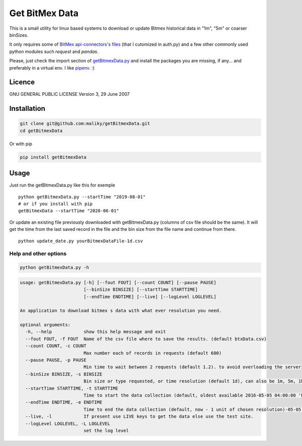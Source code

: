 Get BitMex Data
===============

This is a small utility for linux based systems to download or update
Bitmex historical data in "1m", "5m" or coarser binSizes.

It only requires some of `BitMex api-connectors's
files <https://github.com/BitMEX/api-connectors>`__ (that I cutomized in
auth.py) and a few other commonly used python modules such *request* and
*pandas*.

Please, just check the import section of
`getBitmexData.py <https://github.com/maliky/getBitmexData/blob/master/getBitmexData.py>`__
and install the packages you are missing, if any… and preferably in a
virtual env. I like `pipenv <https://github.com/pypa/pipenv>`__. :)

Licence
-------

GNU GENERAL PUBLIC LICENSE Version 3, 29 June 2007

Installation
------------

.. code:: bash

   git clone git@github.com:maliky/getBitmexData.git
   cd getBitmexData

Or with pip

.. code:: bash

   pip install getBitmexData

Usage
-----

Just run the getBitmexData.py like this for exemple

::

   python getBitmexData.py --startTime "2019-08-01"
   # or if you install with pip
   getBitmexData --startTime "2020-06-01"

Or update an existing file previously downloaded with getBitmexData.py
(columns of csv file should be the same). It will get the time from the
last saved record in the file and the bin size from the file name and
continue from there.

::

   python update_date.py yourBitmexDataFile-1d.csv

Help and other options
~~~~~~~~~~~~~~~~~~~~~~

.. code:: bash

   python getBitmexData.py -h

.. code:: bash

   usage: getBitmexData.py [-h] [--fout FOUT] [--count COUNT] [--pause PAUSE]
                           [--binSize BINSIZE] [--startTime STARTTIME]
                           [--endTime ENDTIME] [--live] [--logLevel LOGLEVEL]

   An application to download bitmex s data with what ever resolution you need.

   optional arguments:
     -h, --help            show this help message and exit
     --fout FOUT, -f FOUT  Name of the csv file where to save the results. (default btxData.csv)
     --count COUNT, -c COUNT
                           Max number each of records in requests (default 600)
     --pause PAUSE, -p PAUSE
                           Min time to wait between 2 requests (default 1.2). to avoid overloading the server
     --binSize BINSIZE, -s BINSIZE
                           Bin size or type requested, or time resolution (default 1d), can also be 1m, 5m, 1h.
     --startTime STARTTIME, -t STARTTIME
                           Time to start the data collection (default, oldest available 2016-05-05 04:00:00 'UTC'). Check time zones
     --endTime ENDTIME, -e ENDTIME
                           Time to end the data collection (default, now - 1 unit of chosen resolution)-05-05 04:00:00 'UTC'). Check TZ
     --live, -l            If present use LIVE keys to get the data else use the test site.
     --logLevel LOGLEVEL, -L LOGLEVEL
                           set the log level


